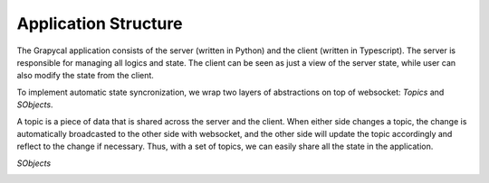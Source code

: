 Application Structure
=============================

The Grapycal application consists of the server (written in Python) and the client (written in Typescript). The server is responsible for managing all logics and state. The client can be seen as just a view of the server state, while user can also modify the state from the client. 

To implement automatic state syncronization, we wrap two layers of abstractions on top of websocket: `Topics` and `SObjects`.

A topic is a piece of data that is shared across the server and the client. When either side changes a topic, the change is automatically broadcasted to the other side with websocket, and the other side will update the topic accordingly and reflect to the change if necessary. Thus, with a set of topics, we can easily share all the state in the application.

`SObjects`

.. image:: https://i.imgur.com/8fWPdNC.png
    :height: 250px
    :align: center